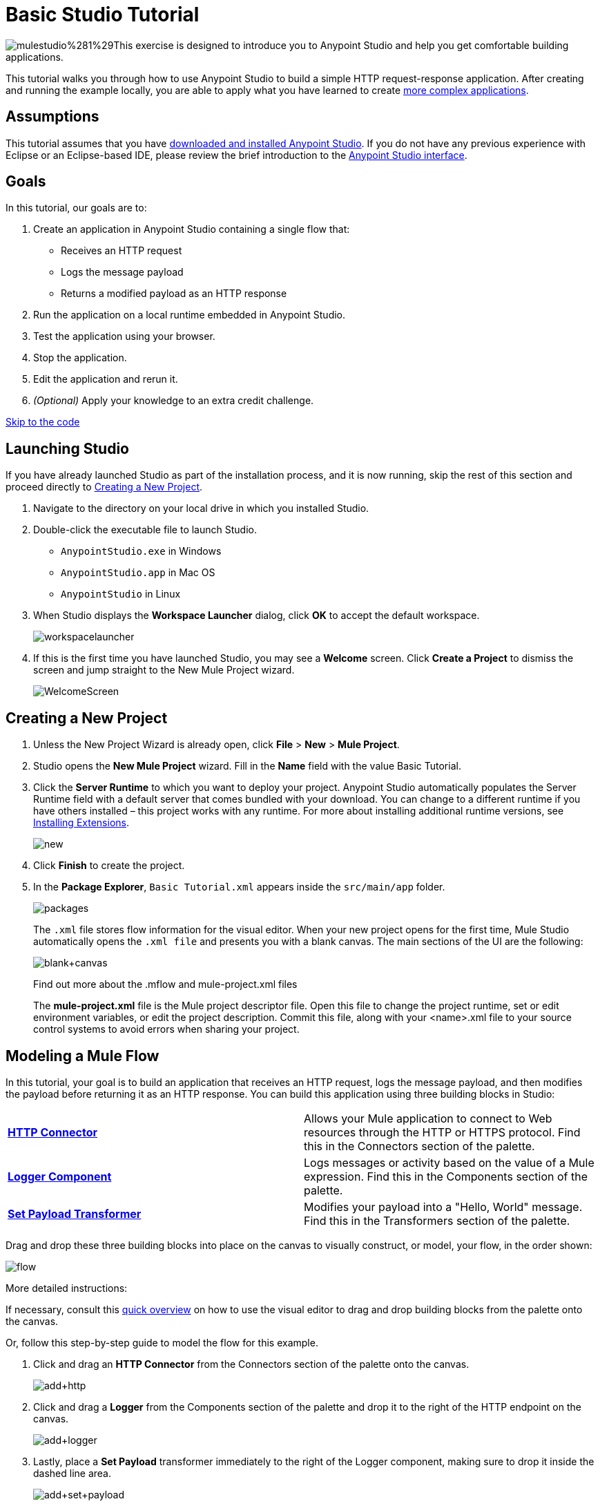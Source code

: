 = Basic Studio Tutorial
:keywords: studio, tutorial, request, response, http, listener, config

image:mulestudio%281%29.png[mulestudio%281%29]This exercise is designed to introduce you to Anypoint Studio and help you get comfortable building applications.

This tutorial walks you through how to use Anypoint Studio to build a simple HTTP request-response application. After creating and running the example locally, you are able to apply what you have learned to create link:/documentation/display/current/Content-Based+Routing+Tutorial[more complex applications].

== Assumptions

This tutorial assumes that you have link:/documentation/display/current/Download+and+Launch+Anypoint+Studio[downloaded and installed Anypoint Studio]. If you do not have any previous experience with Eclipse or an Eclipse-based IDE, please review the brief introduction to the link:/documentation/display/current/Anypoint+Studio+Essentials[Anypoint Studio interface].

== Goals

In this tutorial, our goals are to:

. Create an application in Anypoint Studio containing a single flow that:
** Receives an HTTP request 
** Logs the message payload 
** Returns a modified payload as an HTTP response
. Run the application on a local runtime embedded in Anypoint Studio.
. Test the application using your browser. 
. Stop the application.
. Edit the application and rerun it.
. _(Optional)_ Apply your knowledge to an extra credit challenge.

link:#BasicStudioTutorial-code2[Skip to the code]

== Launching Studio

If you have already launched Studio as part of the installation process, and it is now running, skip the rest of this section and proceed directly to link:#BasicStudioTutorial-CreatingaNewProject[Creating a New Project].

. Navigate to the directory on your local drive in which you installed Studio.
. Double-click the executable file to launch Studio.
** `AnypointStudio.exe` in Windows
** `AnypointStudio.app` in Mac OS
** `AnypointStudio` in Linux
. When Studio displays the *Workspace Launcher* dialog, click *OK* to accept the default workspace.
+
image:workspacelauncher.png[workspacelauncher]
+
. If this is the first time you have launched Studio, you may see a *Welcome* screen. Click *Create a Project* to dismiss the screen and jump straight to the New Mule Project wizard.
+
image:WelcomeScreen.png[WelcomeScreen]

== Creating a New Project

. Unless the New Project Wizard is already open, click *File* > *New* > *Mule Project*.
. Studio opens the *New Mule Project* wizard. Fill in the *Name* field with the value Basic Tutorial.
. Click the *Server Runtime* to which you want to deploy your project. Anypoint Studio automatically populates the Server Runtime field with a default server that comes bundled with your download. You can change to a different runtime if you have others installed – this project works with any runtime. For more about installing additional runtime versions, see link:/documentation/display/current/Installing+Extensions[Installing Extensions].
+
image:new.png[new]
+
. Click *Finish* to create the project.
. In the *Package Explorer*, `Basic Tutorial.xml` appears inside the `src/main/app` folder.
+
image:packages.png[packages]
+
The `.xml` file stores flow information for the visual editor. When your new project opens for the first time, Mule Studio automatically opens the `.xml file` and presents you with a blank canvas. The main sections of the UI are the following:
+
image:blank+canvas.png[blank+canvas]
+
Find out more about the .mflow and mule-project.xml files
+
The *mule-project.xml* file is the Mule project descriptor file. Open this file to change the project runtime, set or edit environment variables, or edit the project description. Commit this file, along with your <name>.xml file to your source control systems to avoid errors when sharing your project.

== Modeling a Mule Flow

In this tutorial, your goal is to build an application that receives an HTTP request, logs the message payload, and then modifies the payload before returning it as an HTTP response. You can build this application using three building blocks in Studio:

[cols=",",]
|===
|*link:#[HTTP Connector]* |Allows your Mule application to connect to Web resources through the HTTP or HTTPS protocol. Find this in the Connectors section of the palette.  
|*link:/documentation/display/current/Logger+Component+Reference[Logger Component]* |Logs messages or activity based on the value of a Mule expression. Find this in the Components section of the palette.
|*link:/documentation/display/current/Set+Payload+Transformer+Reference[Set Payload Transformer]* |Modifies your payload into a "Hello, World" message. Find this in the Transformers section of the palette.
|===

Drag and drop these three building blocks into place on the canvas to visually construct, or model, your flow, in the order shown:

image:flow.png[flow]

More detailed instructions:

If necessary, consult this link:/documentation/display/current/Anypoint+Studio+Essentials[quick overview] on how to use the visual editor to drag and drop building blocks from the palette onto the canvas.

Or, follow this step-by-step guide to model the flow for this example.

. Click and drag an *HTTP Connector* from the Connectors section of the palette onto the canvas.
+
image:add+http.png[add+http]
+
. Click and drag a *Logger* from the Components section of the palette and drop it to the right of the HTTP endpoint on the canvas.
+
image:add+logger.png[add+logger]
+
. Lastly, place a *Set Payload* transformer immediately to the right of the Logger component, making sure to drop it inside the dashed line area.
+
image:add+set+payload.png[add+set+payload]
+

[NOTE]
====
*Tip: Use the Palette Filter*

image:Studio_Palette_filter.png[Studio_Palette_filter]

*Note*: Building blocks in each category of the palette are organized alphabetically. To avoid scrolling, use the Filter tool in the upper right corner of the palette to find the building blocks that you want more quickly.
====

With just a few clicks, you have modeled your entire application on the Studio canvas.

After you configure individual elements within it, which occurs in the next section, this flow accomplishes the goals that you set out to achieve with this application. Each building block you select and place on the canvas performs part of the functionality of your application, as shown in the image below.

image:explanation.png[explanation]

== Configuring the Flow Elements

Nearly all Mule elements provide configuration options, which you can set in one of two ways:

* Via the building block *Properties* tabs in Studio's visual editor
* Via XML code in Studio's *XML* editor

The following instructions introduce you to configuring in both editors.

. Click the HTTP building block in your flow to open its link:/documentation/display/current/The+Properties+Editor[Properties Editor]. 
. Change the *Path* field from the default `/` to `*`. In this way, the connector listens not only to the base path – which is defined elsewhere – but also to every subpath inside it.
+
image:http+path.png[http+path]
+
. For this element to work, you must reference an abstract element called a *Connector Configuration*, which is a kind of link:/documentation/display/current/Global+Elements[Global Element] that contains several of the high level necessary configuration properties. One single Connector Configuration element can be referenced by as many HTTP connectors as you like. Create a new Connector Configuration element by clicking the green plus sign next to the Connector Configuration field.
+
image:http+basic+*.png[http+basic+*]
+
. A new window appears. Fill in the two required fields: *Host* and *Port*. Set `localhost` as the host and leave the default value `8081` as the port.
+
image:global+element.png[global+element]
+
. Click *Ok* to close this dialogue. Notice how the Connector Configuration field now contains a reference to the element you just created. You can edit it further by clicking the `edit` icon. Notice that now, as all required fields are provided, there are no more error notifications.
. Click *Configuration XML* at the bottom of the canvas to switch to the XML editor view.
+
image:canvas_tabs_xml.png[canvas_tabs_xml]
+
Notice that the flow is represented as a series of XML tags, with a `flow` element as the parent and three child elements, one for each of the ones you dragged into your canvas in the Visual Editor.
+
The `doc:name` attribute on each element corresponds to the display name that appears underneath the building block icon on the Message Flow canvas. Note that the `http:listener` element has its `path` property set to `*` as you configured in the properties editor, this element also has its property `config-ref` pointing to the Configuration Element that you created.
+
The Configuration Element sits above the flow you built, outside it, as it could potentially be referenced by other HTTP connectors on other flows. Observe that the configurations you set in the Configuration Element and those in the XML view of this element are the same:
+
If  you make any changes in the XML configuration view, for example if you change the value of the *port* attribute on the `http-listener-config`, then this change is reflected if you switch back to the visual editor and open the HTTP Connector's properties editor. Studio's two-way editor automatically updates the configuration as you switch back and forth.
. Click *Message Flow* to switch back to the visual editor.
+
image:canvas_tabs_flow.png[canvas_tabs_flow]  
+
. Click the *Logger* building block to switch the Properties Editor to the Logger component.
. In the *Message* field, enter:` Current path is #[message.inboundProperties.'http.request.path']`.  Notice how a menu with suggestions pops open as soon as you type `#`, and narrows down its suggestions as you keep typing.
+
image:logger+for+path.png[logger+for+path]
+
The String `#[message.inboundProperties.'http.request.path']` is a simple link:/documentation/display/current/Mule+Expression+Language+MEL[Mule expression] which evaluates to the requested property of the message as it passes this point in the flow. Including this message here instructs Mule to log this information in the application log files, which can be useful in more complex use cases, when you need to track the payload at different points in your flow.
. Click the *Set Payload* building block to switch the Properties Editor to the Set Payload transformer.
. Notice that the Value field contains these characters: **#[]**
+
image:set+payload1.png[set+payload1] +
+
This field supports link:/documentation/display/current/Mule+Expression+Language+MEL[Mule expressions], which take the form of a string enclosed with `#[]`. If you enter a Mule expression here, Mule evaluates it at runtime and returns or uses the results for further processing. Note that this field also accepts literals, so you can enter any string here to instruct Mule to set that string as your new payload. In this tutorial, however, you use an expression to create a dynamic message.
. In the *Value* field, enter the following: +
+
`#['Hello, ' + message.inboundProperties.'http.request.path' + '. Today is ' + server.dateTime.format('dd/MM/yy') + '.' ]`
+
image:set+payload2.png[set+payload2]
+
[NOTE]
Note that *`message.inboundProperties.'http.request.path'`* and *`server.dateTime.format('dd/MM/yy')`* are both Mule expressions. Because you are entering them within a larger Mule expression, the `#[]` syntax is not required around these individual expressions. Anything that you enter inside of the `#[]` syntax which is _not_ a Mule expression must be enclosed with quotes so that Mule reads it as a string.
. Save your application by clicking *File* > *Save*.

Your complete application XML, once configured, should look like the following:

[source,xml]
----
<?xml version="1.0" encoding="UTF-8"?>

<mule xmlns:http="http://www.mulesoft.org/schema/mule/http" xmlns:tracking="http://www.mulesoft.org/schema/mule/ee/tracking" xmlns="http://www.mulesoft.org/schema/mule/core" xmlns:doc="http://www.mulesoft.org/schema/mule/documentation"
    xmlns:spring="http://www.springframework.org/schema/beans" version="EE-3.6.2"
    xmlns:xsi="http://www.w3.org/2001/XMLSchema-instance"
    xsi:schemaLocation="http://www.springframework.org/schema/beans http://www.springframework.org/schema/beans/spring-beans-current.xsd
http://www.mulesoft.org/schema/mule/core http://www.mulesoft.org/schema/mule/core/current/mule.xsd
http://www.mulesoft.org/schema/mule/http http://www.mulesoft.org/schema/mule/http/current/mule-http.xsd
http://www.mulesoft.org/schema/mule/ee/tracking http://www.mulesoft.org/schema/mule/ee/tracking/current/mule-tracking-ee.xsd">
    <http:listener-config name="HTTP_Listener_Configuration" host="localhost" port="8081" doc:name="HTTP Listener Configuration"/>
    <flow name="basic_tutorialFlow">
        <http:listener config-ref="HTTP_Listener_Configuration" path="*" doc:name="HTTP"/>
        <logger level="INFO" doc:name="Logger" message="Current path is #[message.inboundProperties.'http.request.path']"/>
        <set-payload doc:name="Set Payload" value="#['Hello, ' + message.inboundProperties.'http.request.path' + '. Today is ' + server.dateTime.format('dd/MM/yy') + '.' ]"/>
    </flow>
</mule>
----

== Running the Application

Having built, configured, and saved your new application, you are ready to run it on the embedded Mule server (included as part of the bundled download of Anypoint Studio).

. In the *Package Explorer* pane, right-click project name, then select *Run As* > *Mule Application*. (If you have not already saved, Mule prompts you to save now.)
+
image:run.png[run]
+
. Mule immediately kicks into gear, starting your application and letting it run. When the startup process is complete, Studio displays a message in the console that reads, `Started app 'basic_tutorial'`.
+
image:BasicTutorial_Console_started.png[BasicTutorial_Console_started]


== Using the Application

. Open any Web browser, then navigate to` http://localhost:8081/world`
+
[NOTE]
Since you set the HTTP Connector's path to `*`, any requests done to any subpath under `localhost:8081` are picked up by your app.
+
. Your browser presents a message that reads,  `Hello, /world. Today is [today's date].`
. In your browser’s address bar, replace the word `world` with your own name, then press *enter*.
. Your browser presents the same message, but includes your name instead of "world".
+
image:BasicTutorial_Browser.png[BasicTutorial_Browser]
+
. Next, check your console in Anypoint Studio to verify that Mule logged the payload before the message reached the expression transformer. 
. Place your cursor in the console window, press CTRL+F or CMD+F to open a Find dialog, then search for `Current path`. Look for results corresponding to the paths that you entered in your browser. For example:
+
`INFO  2014-12-04 09:22:26,446 [[basic_tutorial].connector.http.mule.default.receiver.02] org.mule.api.processor.LoggerMessageProcessor: Current path is /Aaron` +
You may also see some other results for a payload of "`/favicon.ico`". These results are automatically generated by your browser. You can filter out these results in the link:#BasicStudioTutorial-EditingtheApplication[Editing the Application] section, below.


Congratulations! You've run and tested your application!

* You submitted a request to the inbound endpoint of your application via your Web browser. 
* The Mule application received your request and logged the payload (whatever you typed after `http://localhost:8081/`) to the console. 
* The application then sent the message on to the Set Payload transformer, which transformed the payload per its instructions, then returned the results to your HTTP endpoint. 

== Stopping the Application

To stop the application, click the red, square *Terminate* icon above the console panel. 

image:stopbasictutorial.png[stopbasictutorial]


== Editing the Application

If you take a look at the console output in Anypoint Studio, you may notice that some of the logged messages aren't for the requests you generated, they have print a value of "`/favicon.ico`" to the console, these are generated by your browser when it requests for an icon to display on the browser tab. You can add a filter element into your flow to exclude the messages with this path. Here's how:

. Drag and drop an *Expression Filter* from the Filters section of the palette onto your canvas, positioning it between the HTTP endpoint and the Logger.
+
image:add+filter.png[add+filter]
+
. Click the Expression Filter to open its properties tab and enter the following in the *Expression* field:
+
`#[message.inboundProperties.'http.request.uri' != '/favicon.ico']`
+
image:filter+new.png[filter+new]
+
This expression tells Mule to check that the inbound property 'http.request.url' _is not equal to_ the string '/favicon.ico'. If the expression evaluates to true, Mule passes the message on to the next step in the flow. If the expression evaluates to false, Mule stops processing the message.
. Save your application and run it again. (Right-click the project name in your Package Explorer, then click *Run As* > *Mule Application*.)
. Wait for the message in the console that reads, `Started app 'basic_tutorial'`.
. Return to your Web browser and go to `http://localhost:8081/world`
. Replace `world` with another word of your choice and refresh. Repeat this step several times with different words.
. Check the logged paths in your console: place your cursor in the console window, press CTRL+F or CMD+F to open a Find dialog, then search for `Current path`.
. All payloads that you see should correspond to the words you entered in your browser, and `/favicon.ico` should no longer be included. 

Your complete application XML, once edited, should look like the following:

[source,xml]
----
<?xml version="1.0" encoding="UTF-8"?>

<mule xmlns:http="http://www.mulesoft.org/schema/mule/http" xmlns:tracking="http://www.mulesoft.org/schema/mule/ee/tracking" xmlns="http://www.mulesoft.org/schema/mule/core" xmlns:doc="http://www.mulesoft.org/schema/mule/documentation"
    xmlns:spring="http://www.springframework.org/schema/beans" version="EE-3.6.2"
    xmlns:xsi="http://www.w3.org/2001/XMLSchema-instance"
    xsi:schemaLocation="http://www.springframework.org/schema/beans http://www.springframework.org/schema/beans/spring-beans-current.xsd
http://www.mulesoft.org/schema/mule/core http://www.mulesoft.org/schema/mule/core/current/mule.xsd
http://www.mulesoft.org/schema/mule/http http://www.mulesoft.org/schema/mule/http/current/mule-http.xsd
http://www.mulesoft.org/schema/mule/ee/tracking http://www.mulesoft.org/schema/mule/ee/tracking/current/mule-tracking-ee.xsd">
    <http:listener-config name="HTTP_Listener_Configuration" host="localhost" port="8081" doc:name="HTTP Listener Configuration"/>
    <flow name="basic_tutorialFlow">
        <http:listener config-ref="HTTP_Listener_Configuration" path="*" doc:name="HTTP"/>
        <expression-filter expression="#[payload != '/favicon.ico']" doc:name="Expression"/>
        <logger level="INFO" doc:name="Logger" message="Current path is #[message.inboundProperties.'http.request.path']"/>
        <set-payload doc:name="Set Payload" value="#['Hello, ' + message.inboundProperties.'http.request.path' + '. Today is ' + server.dateTime.format('dd/MM/yy') + '.' ]"/>
    </flow>
</mule>
----


== Extra Credit

Now that you know your way around Anypoint Studio, try applying your knowledge to an extra task. Revise your application so that, in addition to returning the transformed payload as an HTTP response in your browser as it does now, Mule also:

. Logs the unique message id that Mule automatically assigns to each message that passes through a flow
. Writes the message payload that you see in your browser to a new .txt file on your local drive 
. Names each .txt file using the message ID

To achieve this, add another message processor to your flow to direct Mule to write your payload to a link:/documentation/display/current/File+Connector[file]. You also need to use another Mule expression that you haven't seen before in order to log and use the link:/documentation/display/current/Mule+Expression+Language+Reference#MuleExpressionLanguageReference-ContextObjects[unique message id]. Use the hints below if you need help.

image:icon-question-blue-big%281%29.png[icon-question-blue-big%281%29] *Hints*

*How do I log the message ID?*

The Mule expression that resolves to the unique message ID of the current message is `#[message.id]`

*How do I write to a file?*

Try adding a link:/documentation/display/current/File+Connector[File Connector] after the Set Payload transformer in your flow. 

*How do I name a text file using the message ID?*

Fill in the *Output Pattern* field in the File Endpoint to tell Mule how to name the file and what file type to use. Note that you can use the same Mule expression here that you used to log the message ID.

image:icon-checkmark-blue-big%283%29.png[icon-checkmark-blue-big%283%29] *Answer*

View the answer, including explanation of steps and complete code.

There is more than one way to achieve the goals outlined above, but the following describes the quickest way.

. Click your existing *Logger* component to open its properties tab. 
. Revise the *Message* field to read:
+
----
Current path is #[message.inboundProperties.'http.request.path']
----
+
. Drag and drop a *File Endpoint* onto your canvas, immediately after the Set Payload transformer.
+
image:add+file.png[add+file]
+
. Click the *File Endpoint* to open the Properties editor.
. Enter a *Path* where you want Mule to create a file. For example: `/Applications/anypointStudio/examples/BasicTutorial`
. Enter an File Name/Pattern that defines the file name and type, as follows:
+
`#[message.id].txt`
+
View the code of the revised application:
+
[source,xml]
----
<?xml version="1.0" encoding="UTF-8"?>

<mule xmlns:file="http://www.mulesoft.org/schema/mule/file" xmlns:http="http://www.mulesoft.org/schema/mule/http" xmlns:tracking="http://www.mulesoft.org/schema/mule/ee/tracking" xmlns="http://www.mulesoft.org/schema/mule/core" xmlns:doc="http://www.mulesoft.org/schema/mule/documentation"
    xmlns:spring="http://www.springframework.org/schema/beans" version="EE-3.6.0"
    xmlns:xsi="http://www.w3.org/2001/XMLSchema-instance"
    xsi:schemaLocation="http://www.springframework.org/schema/beans http://www.springframework.org/schema/beans/spring-beans-current.xsd
http://www.mulesoft.org/schema/mule/core http://www.mulesoft.org/schema/mule/core/current/mule.xsd
http://www.mulesoft.org/schema/mule/http http://www.mulesoft.org/schema/mule/http/current/mule-http.xsd
http://www.mulesoft.org/schema/mule/ee/tracking http://www.mulesoft.org/schema/mule/ee/tracking/current/mule-tracking-ee.xsd
http://www.mulesoft.org/schema/mule/file http://www.mulesoft.org/schema/mule/file/current/mule-file.xsd">
    <http:listener-config name="HTTP_Listener_Configuration" host="localhost" port="8081" doc:name="HTTP Listener Configuration"/>
    <flow name="basic_tutorialFlow">
        <http:listener config-ref="HTTP_Listener_Configuration" path="*" doc:name="HTTP"/>
        <expression-filter expression="#[payload != '/favicon.ico']" doc:name="Expression"/>
        <logger level="INFO" doc:name="Logger" message="Current path is #[message.inboundProperties.'http.request.path']"/>
        <set-payload doc:name="Set Payload" value="#['Hello, ' + message.inboundProperties.'http.request.path' + '. Today is ' + server.dateTime.format('dd/MM/yy') + '.' ]"/>
        <file:outbound-endpoint path="/Applications/anypointStudio/examples/BasicTutorial" outputPattern="#[message.id].txt" responseTimeout="10000" doc:name="File"/>
    </flow>
</mule>
----
+
. Save your application, then run it again. (Right-click *Basic Tutorial.xml* in your Package Explorer, then click *Run As* > *Mule Application*.)
. Wait for the message in the console that reads, `Started app 'basic_tutorial'`.
. Return to your Web browser and go to `http://localhost:8081/world`
. Replace `world` with another word of your choice and refresh.
. Check your console, using the Find command, for the logged payload and message ID to confirm that Mule has logged both successfully for each message you have initiated using the browser.
. Navigate to the folder on your local drive that you defined in Step 5, above. 
. Your folder should contain .txt files. Open each .txt file and confirm that: 
.. The payload matches what you observed in your browser  
.. The file name corresponds to the message id logged in your console

Congratulations! You earned your extra credit. You're all set to go on to the link:/documentation/display/current/Content-Based+Routing+Tutorial[Content-Based Routing Tutorial].

== See Also

* *NEXT STEP:* Continue the hands-on learning experience with the link:/documentation/display/current/Content-Based+Routing+Tutorial[Content-Based Routing Tutorial].
* Want to learn more about Mule Expression Language (MEL)? Check out the link:/documentation/display/current/Mule+Expression+Language+MEL[complete reference].
* Get a deeper explanation about the Mule message and anatomy of a Mule flow in link:/documentation/display/current/Mule+Concepts[Mule Concepts].
* Want to try a Hello World example using link:/documentation/display/current/CloudHub[CloudHub] instead? Check out link:/documentation/display/current/Hello+World+on+CloudHub[Hello World on CloudHub].
